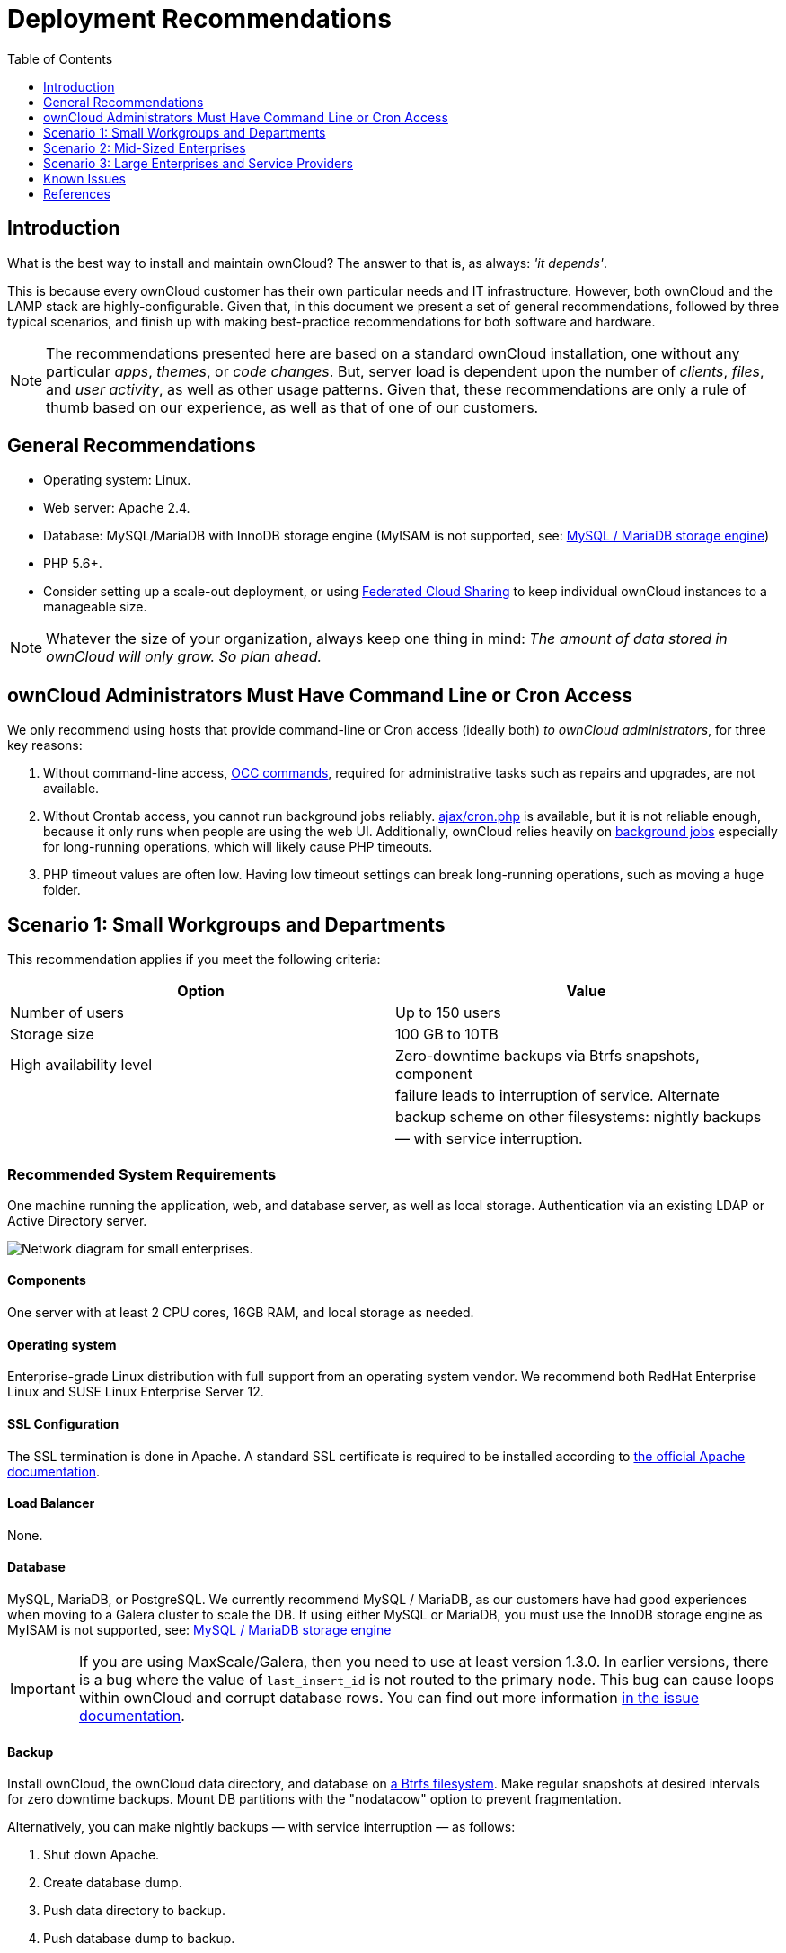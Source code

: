 = Deployment Recommendations
:toc: right
:toclevels: 1

:ibm-elastic-storage-server-url: https://www.ibm.com/us-en/marketplace/ibm-elastic-storage-server
:redhat-ceph-url: https://www.redhat.com/en/technologies/storage/ceph
:netapp-hybrid-flash-array-url: https://www.netapp.com/us/products/storage-systems/hybrid-flash-array/index.aspx
:netapp-nfs-bpg-url: https://www.netapp.com/us/media/tr-4067.pdf
:netapp-mysql-url: https://www.netapp.com/us/media/tr-4722.pdf

== Introduction

What is the best way to install and maintain ownCloud?
The answer to that is, as always: _'it depends'_.

This is because every ownCloud customer has their own particular needs
and IT infrastructure. However, both ownCloud and the LAMP stack are
highly-configurable. Given that, in this document we present a set of
general recommendations, followed by three typical scenarios, and finish
up with making best-practice recommendations for both software and
hardware.

[NOTE]
====
The recommendations presented here are based on a standard ownCloud installation, one without any particular
_apps_, _themes_, or _code changes_. But, server load is dependent upon the number of _clients_, _files_, and
_user activity_, as well as other usage patterns. Given that, these recommendations are only a rule of thumb
based on our experience, as well as that of one of our customers.
====

[[general-recommendations]]
== General Recommendations

* Operating system: Linux.
* Web server: Apache 2.4.
* Database: MySQL/MariaDB with InnoDB storage engine (MyISAM is not supported, see:
xref:configuration/database/linux_database_configuration.adoc#mysql-mariadb-storage-engine[MySQL / MariaDB storage engine])
* PHP 5.6+.
* Consider setting up a scale-out deployment, or using
xref:user_manual:files/federated_cloud_sharing.adoc[Federated Cloud Sharing]
to keep individual ownCloud instances to a manageable size.

NOTE: Whatever the size of your organization, always keep one thing in mind:
_The amount of data stored in ownCloud will only grow. So plan ahead._

[[owncloud-administrators-must-have-command-line-or-cron-access]]
== ownCloud Administrators Must Have Command Line or Cron Access

We only recommend using hosts that provide command-line or Cron access
(ideally both) _to ownCloud administrators_, for three key reasons:

1.  Without command-line access, xref:configuration/server/occ_command.adoc[OCC commands], required for
administrative tasks such as repairs and upgrades, are not available.
2.  Without Crontab access, you cannot run background jobs reliably.
xref:configuration/server/background_jobs_configuration.adoc#ajax[ajax/cron.php]
is available, but it is not reliable enough, because it only runs when people are using the web UI.
Additionally, ownCloud relies heavily on xref:developer_manual:app/fundamentals/backgroundjobs.adoc[background jobs] especially for long-running operations, which will likely cause PHP timeouts.
3.  PHP timeout values are often low. Having low timeout settings can break long-running operations,
such as moving a huge folder.

[[scenario-1-small-workgroups-and-departments]]
== Scenario 1: Small Workgroups and Departments

This recommendation applies if you meet the following criteria:

[cols=",",options="header",]
|===
| Option | Value
| Number of users | Up to 150 users

| Storage size | 100 GB to 10TB

| High availability level | Zero-downtime backups via Btrfs snapshots, component

| | failure leads to interruption of service. Alternate

| | backup scheme on other filesystems: nightly backups

| | — with service interruption.
|===

[[recommended-system-requirements]]
=== Recommended System Requirements

One machine running the application, web, and database server, as well
as local storage. Authentication via an existing LDAP or Active
Directory server.

image:installation/deprecs-1.png[Network diagram for small enterprises.]

[[components]]
==== Components

One server with at least 2 CPU cores, 16GB RAM, and local storage as
needed.

[[deployment-recommendations-operating-system]]
==== Operating system

Enterprise-grade Linux distribution with full support from an operating
system vendor. We recommend both RedHat Enterprise Linux and SUSE Linux
Enterprise Server 12.

[[ssl-configuration]]
==== SSL Configuration

The SSL termination is done in Apache. A standard SSL certificate is
required to be installed according to
https://httpd.apache.org/docs/2.4/ssl/ssl_howto.html[the official Apache documentation].

[[load-balancer]]
==== Load Balancer

None.

[[database]]
==== Database

MySQL, MariaDB, or PostgreSQL. We currently recommend MySQL / MariaDB,
as our customers have had good experiences when moving to a Galera
cluster to scale the DB. If using either MySQL or MariaDB, you must use
the InnoDB storage engine as MyISAM is not supported, see:
xref:configuration/database/linux_database_configuration.adoc#mysql-mariadb-storage-engine[MySQL / MariaDB storage engine]

IMPORTANT: If you are using MaxScale/Galera, then you need to use at least version 1.3.0. In earlier versions,
there is a bug where the value of `last_insert_id` is not routed to the primary node. This bug can cause loops
within ownCloud and corrupt database rows. You can find out more information
https://jira.mariadb.org/browse/MXS-220[in the issue documentation].

[[backup]]
==== Backup

Install ownCloud, the ownCloud data directory, and database on
https://en.wikipedia.org/wiki/Btrfs[a Btrfs filesystem]. Make regular
snapshots at desired intervals for zero downtime backups. Mount DB
partitions with the "nodatacow" option to prevent fragmentation.

Alternatively, you can make nightly backups — with service interruption
— as follows:

1.  Shut down Apache.
2.  Create database dump.
3.  Push data directory to backup.
4.  Push database dump to backup.
5.  Start Apache.

After these steps have been completed, then, optionally, rsync the
backup to either an external backup storage or tape backup.
See xref:maintenance/index.adoc[the Maintenance section] of the Administration manual for tips on backups and restores.

[[authentication]]
==== Authentication

User authentication via one or several LDAP or Active Directory (AD)
servers. See
xref:admin_manual:configuration/user/user_auth_ldap.adoc[User Authentication with LDAP]
for information on configuring ownCloud to use LDAP and AD.

[[session-management]]
==== Session Management

Local session management on the application server. PHP sessions are
stored in a temporary filesystem, mounted at the operating
system-specific session storage location. You can find out where that is
by running `grep -R 'session.save_path' /etc/php5` and then add it to
the `/etc/fstab` file, for example:

[source,console]
----
echo "tmpfs /var/lib/php5/pool-www tmpfs defaults,noatime,mode=1777 0 0" >> /etc/fstab`.
----

[[memory-caching]]
==== Memory Caching

A memory cache speeds up server performance, and ownCloud supports four
of them. Refer to
xref:admin_manual:configuration/server/caching_configuration.adoc[Configuring Memory Caching]
for information on selecting and configuring a memory cache.

[[storage]]
==== Storage

Local storage.

[[owncloud-edition]]
==== ownCloud Edition

Standard Edition. See
https://owncloud.com/owncloud-server-or-enterprise-edition/[ownCloud Server or Enterprise Edition]
for comparisons of the ownCloud editions.

[[scenario-2-mid-sized-enterprises]]
== Scenario 2: Mid-Sized Enterprises

These recommendations apply if you meet the following criteria:

[cols=",",options="header",]
|===
| Option | Value
| Number of users | 150 to 1,000 users.

| Storage size | Up to 200TB.

| High availability level | Every component is fully redundant and can
fail

| | without service interruption. Backups without

| | service interruption
|===

[[recommended-system-requirements-1]]
=== Recommended System Requirements

* 2 to 4 application servers.
* A cluster of two database servers.
* Storage on an NFS server.
* Authentication via an existing LDAP or Active Directory server.

image:installation/deprecs-2.png[Network diagram for a mid-sized enterprise.]

[[components-1]]
==== Components

* 2 to 4 application servers with four sockets and 32GB RAM.
* 2 DB servers with four sockets and 64GB RAM.
* 1
https://www.digitalocean.com/community/tutorials/an-introduction-to-haproxy-and-load-balancing-concepts[HAproxy load balancer] with two sockets and 16GB RAM.
* NFS storage server as needed.

[[operating-system-1]]
==== Operating System

Enterprise grade Linux distribution with full support from an operating
system vendor. We recommend both RedHat Enterprise Linux and SUSE Linux
Enterprise Server 12.

[[ssl-configuration-1]]
==== SSL Configuration

The SSL termination is done in the
https://www.digitalocean.com/community/tutorials/an-introduction-to-haproxy-and-load-balancing-concepts[HAProxy
load balancer]. A standard SSL certificate is needed, installed
according to the http://www.haproxy.org/#docs[HAProxy documentation].

[[load-balancer-1]]
==== Load Balancer

HAProxy running on a dedicated server in front of the application
servers. Sticky session needs to be used because of local session
management on the application servers.

[[database-1]]
==== Database

MySQL/MariaDB Galera cluster with
https://mariadb.com/kb/en/mariadb/replication-cluster-multi-master/[master-master replication].
InnoDB storage engine, MyISAM is not supported, see:
xref:configuration/database/linux_database_configuration.adoc#mysql-mariadb-storage-engine[MySQL / MariaDB storage engine].

[[backup-1]]
==== Backup

Minimum daily backup without downtime. All MySQL/MariaDB statements
should be replicated to a backup MySQL/MariaDB replica instance.

* Create a snapshot on the NFS storage server.
* At the same time stop the MySQL replication.
* Create a MySQL dump of the backup replica.
* Push the NFS snapshot to the backup.
* Push the MySQL dump to the backup.
* Delete the NFS snapshot.
* Restart MySQL replication.

[[authentication-1]]
==== Authentication

User authentication via one or several LDAP or Active Directory servers.
See xref:admin_manual:configuration/user/user_auth_ldap.adoc[User Authentication with LDAP]
for information on configuring ownCloud to use LDAP and AD.

[[session-management-1]]
==== Session Management

Session management on the application server. PHP sessions are stored in
a temporary filesystem, mounted at the operating system-specific session
storage location. You can find out where that is by running
`grep -R 'session.save_path' /etc/php5` and then add it to the
`/etc/fstab` file, for example:

[source,console]
----
echo "tmpfs /var/lib/php5/pool-www tmpfs defaults,noatime,mode=1777 0 0" >> /etc/fstab
----

[[memory-caching-1]]
==== Memory Caching

A memory cache speeds up server performance, and ownCloud supports four
memory cache types. Refer to
xref:admin_manual:configuration/server/caching_configuration.adoc[Configuring Memory Caching]
for information on selecting and configuring a memory cache.

[[storage-1]]
==== Storage

For accessing a backend storage system via NFS, you can use a dedicated storage system like 
{netapp-hybrid-flash-array-url}[NetApp Hybrid Flash Storage Systems], or other systems like
{ibm-elastic-storage-server-url}[IBM Elastic Storage] based on their Power8 servers or 
{redhat-ceph-url}[RedHat Ceph] with their NFS-Ceph gateway.

You may take a look on the {netapp-nfs-bpg-url}[NetApp NFS Best Practice and Implementation Guide] for best NFS configuring practices,
especially section _9.4 Mount Option Best Practices with NFS_ on page 111 and
{netapp-mysql-url}[MySQL Database on NetApp ONTAP] which also includes performance measurements.

[[owncloud-edition-1]]
==== ownCloud Edition

Enterprise Edition. See
https://owncloud.com/owncloud-server-or-enterprise-edition/[ownCloud Server or Enterprise Edition]
for comparisons of the ownCloud editions.

[[scenario-3-large-enterprises-and-service-providers]]
== Scenario 3: Large Enterprises and Service Providers

[cols=",",options="header",]
|===
| Option | Value
| Number of users | 5,000 to >100,000 users.

| Storage size | Up to 1 petabyte.

| High availability level | Every component is fully redundant and can
fail

| | without service interruption. Backups without

| | service interruption.
|===

[[recommended-system-requirements-2]]
=== Recommended System Requirements

* 4 to 20 application/Web servers.
* A cluster of two or more database servers.
* Storage is an NFS server or an object store that is S3 compatible.
* Cloud federation for a distributed setup over several data centers.
* Authentication via an existing LDAP or Active Directory server, or SAML.

image:installation/deprecs-3.png[image]

[[components-2]]
==== Components

* 4 to 20 application servers with four sockets and 64GB RAM.
* 4 DB servers with four sockets and 128GB RAM.
* 2 Hardware load balancer, for example, https://f5.com/products/big-ip[BIG IP from F5].
* NFS storage server as needed.

[[operating-system-2]]
==== Operating system

RHEL 7 with latest service packs.

[[ssl-configuration-2]]
==== SSL Configuration

The SSL termination is done in the load balancer. A standard SSL
certificate is needed, installed according to the load balancer
documentation.

[[load-balancer-2]]
==== Load Balancer

A redundant hardware load-balancer with heartbeat, for example,
https://f5.com/products/big-ip/[F5 Big-IP]. This runs two load balancers
in front of the application servers.

[[database-2]]
==== Database

MySQL/MariaDB Galera Cluster with 4x master-master replication. InnoDB
storage engine, MyISAM is not supported, see:
xref:configuration/database/linux_database_configuration.adoc#mysql-mariadb-storage-engine[MySQL / MariaDB storage engine].

[[backup-2]]
==== Backup

Minimum daily backup without downtime. All MySQL/MariaDB statements
should be replicated to a backup MySQL/MariaDB replica instance. To do
this, follow these steps:

1.  Create a snapshot on the NFS storage server.
2.  At the same time stop the MySQL replication.
3.  Create a MySQL dump of the backup replica.
4.  Push the NFS snapshot to the backup.
5.  Push the MySQL dump to the backup.
6.  Delete the NFS snapshot.
7.  Restart MySQL replication.

[[authentication-2]]
==== Authentication

User authentication via one or several LDAP or Active Directory servers,
or SAML/Shibboleth. See
xref:configuration/user/user_auth_ldap.adoc[User Authentication with LDAP] and
xref:enterprise/user_management/user_auth_shibboleth.adoc[Shibboleth Integration].

[[ldap]]
==== LDAP

Read-only replicas should be deployed on every application server for optimal scalability.

[[session-management-2]]
==== Session Management

xref:configuration/server/caching_configuration.adoc#redis[Redis] should be used for the session management storage.

[[caching]]
==== Caching

xref:configuration/server/caching_configuration.adoc#redis[Redis] for distributed in-memory caching.

[[storage-2]]
==== Storage


For accessing a backend storage system via NFS, you can use a dedicated storage system like 
{netapp-hybrid-flash-array-url}[NetApp Hybrid Flash Storage Systems], or other systems like
{ibm-elastic-storage-server-url}[IBM Elastic Storage] based on their Power8 servers or 
{redhat-ceph-url}[RedHat Ceph] with their NFS-Ceph gateway.
Optionally, an S3 compatible object store can also be used.

You may take a look on the {netapp-nfs-bpg-url}[NetApp NFS Best Practice and Implementation Guide] for best NFS configuring practices,
especially section _9.4 Mount Option Best Practices with NFS_ on page 111 and
{netapp-mysql-url}[MySQL Database on NetApp ONTAP] which also includes performance measurements.

[[owncloud-edition-2]]
==== ownCloud Edition

Enterprise Edition.
See https://owncloud.com/owncloud-server-or-enterprise-edition/[ownCloud Server or Enterprise Edition]
for comparisons of the ownCloud editions.

[[redis-configuration]]
==== Redis Configuration

Redis in a primary-replica configuration is
http://searchwindowsserver.techtarget.com/definition/cold-warm-hot-server[a hot failover setup],
and is usually sufficient. A replica can be omitted
if high availability is provided via other means. And when it is, in the
event of a failure, restarting Redis typically occurs quickly enough.
Regarding Redis cluster, we don’t, usually, recommend it, as it requires
a greater level of both maintenance and management in the case of
failure. A single Redis server, however, just needs to be rebooted, in
the event of failure.

[[deployment-recommendations-known-issues]]
== Known Issues

[[deadlocks-when-using-mariadb-galera-cluster]]
=== Deadlocks When Using MariaDB Galera Cluster

If you’re using http://galeracluster.com[MariaDB Galera Cluster] with
your ownCloud installation, you may encounter deadlocks when you attempt
to sync a large number of files. You may also encounter database errors,
such as this one:

[source,console]
----
SQLSTATE[40001]: Serialization failure: 1213 Deadlock found when trying to get lock; try restarting transaction
----

The issue,
https://github.com/owncloud/core/issues/14757#issuecomment-223492913[identified by Michael Roth],
is caused when MariaDB Galera cluster sends write requests to all servers in the cluster;
http://severalnines.com/blog/avoiding-deadlocks-galera-set-haproxy-single-node-writes-and-multi-node-reads[here
is a detailed explanation]. The solution is to send all write requests to a single server, instead of all of them.

[[set-wsrep_sync_wait-to-1-on-all-galera-cluster-nodes]]
=== Set wsrep_sync_wait to 1 on all Galera Cluster nodes

[[what-the-parameter-does]]
==== What the parameter does

When enabled, the node triggers causality checks in response to certain
types of queries. During the check, the node blocks new queries while
the database server catches up with all updates made in the cluster to
the point where the check begun. Once it reaches this point, the node
executes the original query.

[[why-enable-it]]
==== Why enable it

A Galera Cluster write operation is sent to the primary while reads are
retrieved from the replicas. Since Galera Cluster replication is, by
default, not strictly synchronous it could happen that items are
requested before the replication has actually taken place.

NOTE: This setting is disabled by default.
See http://galeracluster.com/documentation-webpages/[the Galera Cluster WSREP documentation] for more details.

[[references]]
== References

* http://www.severalnines.com/blog/become-mysql-dba-blog-series-database-high-availability[Database High Availability]
* http://blog.bitnami.com/2014/06/performance-enhacements-for-apache-and.html[Performance enhancements for Apache and PHP]
* https://www.digitalocean.com/community/tutorials/how-to-set-up-a-redis-server-as-a-session-handler-for-php-on-ubuntu-14-04[How to Set Up a Redis Server as a Session Handler for PHP on Ubuntu 14.04]
